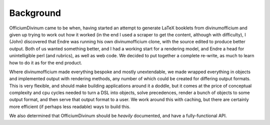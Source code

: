 .. _background:

Background
==========

OfficiumDivinum came to be when, having started an attempt to generate
LaTeX booklets from divinumofficium and given up trying to work out
how it worked (in the end I used a scraper to get the content,
although with difficulty), I (John) discovered that Endre was running
his own divinumofficium clone, with the source edited to produce
better output.  Both of us wanted something better, and I had a
working start for a rendering model, and Endre a head for
unintelligible perl (and rubrics), as well as web code.  We decided to
put together a complete re-write, as much to learn how to do it as for
the end product.

Where divinumofficium made everything bespoke and mostly unextendable,
we made wrapped everything in objects and implemented output with
rendering methods, any number of which could be created for differing
output formats.  This is very flexible, and should make building
applications around it a doddle, but it comes at the price of
conceptual complexity and cpu cycles needed to turn a DSL into
objects, solve precedences, render a bunch of objects to some output
format, and then serve that output format to a user.  We work around
this with caching, but there are certainly more efficient (if perhaps
less readable) ways to build this.

We also determined that OfficiumDivinum should be *heavily*
documented, and have a fully-functional API.


